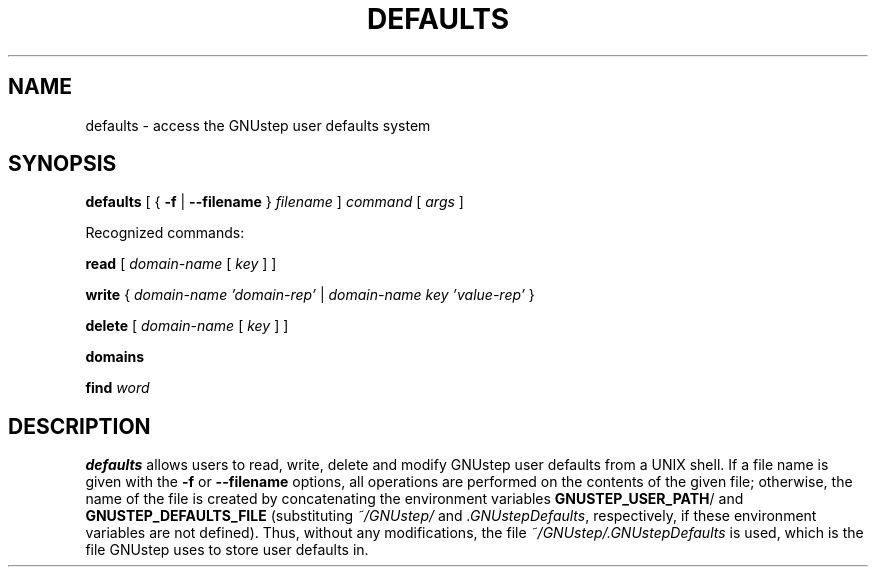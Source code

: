 .TH DEFAULTS 1 "Jul  7 1997" 

.SH NAME
defaults \- access the GNUstep user defaults system

.SH SYNOPSIS
.B defaults
.RB "[ { " -f " | " --filename " } "
.IR filename " ] " command " [ " args " ] "
.PP

Recognized commands:
.PP

.B read
.RI "[ " domain-name " [ " key " ] ]"
.PP
.B write
{ \fIdomain-name 'domain-rep'\fR | \fI domain-name key 'value-rep' \fR }
.PP
.B delete
.RI "[ " domain-name " [ " key " ] ]"
.PP
.B domains
.PP
.B find
.I word

.SH DESCRIPTION
\fBdefaults\fR allows users to read, write, delete and modify GNUstep
user defaults from a UNIX shell. If a file name is given with the
\fB-f\fR or \fB--filename\fR options, all operations are performed on
the contents of the given file; otherwise, the name of the file is
created by concatenating the environment variables \fBGNUSTEP_USER_PATH\fR/
and \fBGNUSTEP_DEFAULTS_FILE\fR (substituting \fI~/GNUstep/\fR and \fI.GNUstepDefaults\fR, 
respectively, if these environment variables are not defined). Thus,
without any modifications, the file \fI~/GNUstep/.GNUstepDefaults\fR
is used, which is the file GNUstep uses to store user defaults in.





